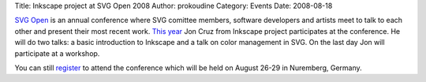 Title: Inkscape project at SVG Open 2008
Author: prokoudine
Category: Events
Date: 2008-08-18


`SVG Open`_ is an annual conference where SVG comittee members, software developers and artists meet to talk to each other and present their most recent work. `This year`_ Jon Cruz from Inkscape project participates at the conference. He will do two talks: a basic introduction to Inkscape and a talk on color management in SVG. On the last day Jon will participate at a workshop.

You can still `register`_ to attend the conference which will be held on August 26-29 in Nuremberg, Germany.



.. _SVG Open: http://svgopen.org/
.. _This year: http://svgopen.org/2008/index.php
.. _register: https://www.svgopen.org/2008/index.php?section=participate_registration

